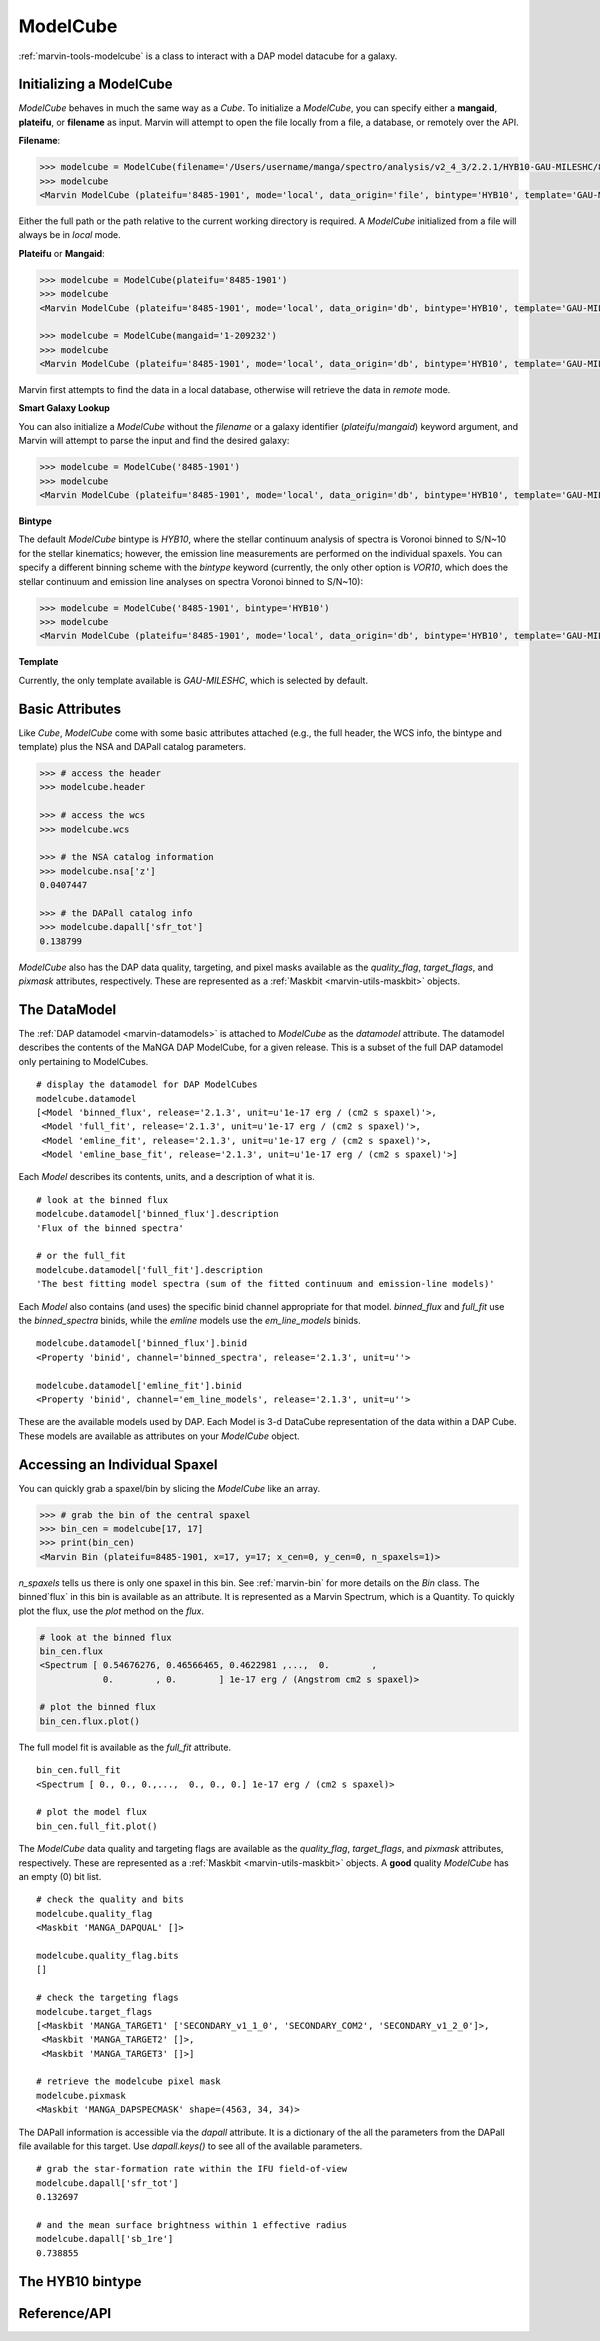 .. _marvin-modelcube:

ModelCube
---------

:ref:`marvin-tools-modelcube` is a class to interact with a DAP model datacube for a galaxy.

.. _marvin-modelcube-initializing:

Initializing a ModelCube
^^^^^^^^^^^^^^^^^^^^^^^^

`ModelCube` behaves in much the same way as a `Cube`.  To initialize a `ModelCube`, you can specify either a **mangaid**, **plateifu**, or **filename** as input.  Marvin will attempt to open the file locally from a file, a database, or remotely over the API.

**Filename**:

.. code-block:: python

    >>> modelcube = ModelCube(filename='/Users/username/manga/spectro/analysis/v2_4_3/2.2.1/HYB10-GAU-MILESHC/8485/1901/manga-8485-1901-LOGCUBE-HYB10-GAU-MILESHC.fits.gz')
    >>> modelcube
    <Marvin ModelCube (plateifu='8485-1901', mode='local', data_origin='file', bintype='HYB10', template='GAU-MILESHC')>

Either the full path or the path relative to the current working directory is required.  A `ModelCube` initialized from a file will always be in `local` mode.

**Plateifu** or **Mangaid**:

.. code-block:: python

    >>> modelcube = ModelCube(plateifu='8485-1901')
    >>> modelcube
    <Marvin ModelCube (plateifu='8485-1901', mode='local', data_origin='db', bintype='HYB10', template='GAU-MILESHC')>

    >>> modelcube = ModelCube(mangaid='1-209232')
    >>> modelcube
    <Marvin ModelCube (plateifu='8485-1901', mode='local', data_origin='db', bintype='HYB10', template='GAU-MILESHC')>

Marvin first attempts to find the data in a local database, otherwise will retrieve the data in `remote` mode.

**Smart Galaxy Lookup**

You can also initialize a `ModelCube` without the `filename` or a galaxy identifier (`plateifu`/`mangaid`) keyword argument, and Marvin will attempt to parse the input and find the desired galaxy:

.. code-block:: python

    >>> modelcube = ModelCube('8485-1901')
    >>> modelcube
    <Marvin ModelCube (plateifu='8485-1901', mode='local', data_origin='db', bintype='HYB10', template='GAU-MILESHC')>

**Bintype**

The default `ModelCube` bintype is `HYB10`, where the stellar continuum analysis of spectra is Voronoi binned to S/N~10 for the stellar kinematics; however, the emission line measurements are performed on the individual spaxels.  You can specify a different binning scheme with the `bintype` keyword (currently, the only other option is `VOR10`, which does the stellar continuum and emission line analyses on spectra Voronoi binned to S/N~10):

.. code-block:: python

    >>> modelcube = ModelCube('8485-1901', bintype='HYB10')
    >>> modelcube
    <Marvin ModelCube (plateifu='8485-1901', mode='local', data_origin='db', bintype='HYB10', template='GAU-MILESHC')>

**Template**

Currently, the only template available is `GAU-MILESHC`, which is selected by default.


.. _marvin-modelcube-basic:

Basic Attributes
^^^^^^^^^^^^^^^^

Like `Cube`, `ModelCube` come with some basic attributes attached (e.g., the full header, the WCS info, the bintype and template) plus the NSA and DAPall catalog parameters.

.. code-block:: python

    >>> # access the header
    >>> modelcube.header

    >>> # access the wcs
    >>> modelcube.wcs

    >>> # the NSA catalog information
    >>> modelcube.nsa['z']
    0.0407447

    >>> # the DAPall catalog info
    >>> modelcube.dapall['sfr_tot']
    0.138799

`ModelCube` also has the DAP data quality, targeting, and pixel masks available as the `quality_flag`, `target_flags`, and `pixmask` attributes, respectively.  These are represented as a :ref:`Maskbit <marvin-utils-maskbit>` objects.


.. _marvin-modelcube-datamodel:

The DataModel
^^^^^^^^^^^^^

The :ref:`DAP datamodel <marvin-datamodels>` is attached to `ModelCube` as the `datamodel` attribute.  The datamodel describes the contents of the MaNGA DAP ModelCube, for a given release.  This is a subset of the full DAP datamodel only pertaining to ModelCubes.
::

    # display the datamodel for DAP ModelCubes
    modelcube.datamodel
    [<Model 'binned_flux', release='2.1.3', unit=u'1e-17 erg / (cm2 s spaxel)'>,
     <Model 'full_fit', release='2.1.3', unit=u'1e-17 erg / (cm2 s spaxel)'>,
     <Model 'emline_fit', release='2.1.3', unit=u'1e-17 erg / (cm2 s spaxel)'>,
     <Model 'emline_base_fit', release='2.1.3', unit=u'1e-17 erg / (cm2 s spaxel)'>]

Each `Model` describes its contents, units, and a description of what it is.
::

    # look at the binned flux
    modelcube.datamodel['binned_flux'].description
    'Flux of the binned spectra'

    # or the full_fit
    modelcube.datamodel['full_fit'].description
    'The best fitting model spectra (sum of the fitted continuum and emission-line models)'

Each `Model` also contains (and uses) the specific binid channel appropriate for that model.  `binned_flux` and `full_fit` use the `binned_spectra` binids, while the `emline` models use the `em_line_models` binids.
::

    modelcube.datamodel['binned_flux'].binid
    <Property 'binid', channel='binned_spectra', release='2.1.3', unit=u''>

    modelcube.datamodel['emline_fit'].binid
    <Property 'binid', channel='em_line_models', release='2.1.3', unit=u''>

These are the available models used by DAP.  Each Model is 3-d DataCube representation of the data within a DAP Cube.  These models are available as attributes on your `ModelCube` object.


Accessing an Individual Spaxel
^^^^^^^^^^^^^^^^^^^^^^^^^^^^^^
You can quickly grab a spaxel/bin by slicing the `ModelCube` like an array.

.. code-block:: python

    >>> # grab the bin of the central spaxel
    >>> bin_cen = modelcube[17, 17]
    >>> print(bin_cen)
    <Marvin Bin (plateifu=8485-1901, x=17, y=17; x_cen=0, y_cen=0, n_spaxels=1)>

`n_spaxels` tells us there is only one spaxel in this bin. See :ref:`marvin-bin` for more details on the `Bin` class. The binned`flux` in this bin is available as an attribute.  It is represented as a Marvin Spectrum, which is a Quantity.  To quickly plot the flux, use the `plot` method on the `flux`.


.. code-block:: python

    # look at the binned flux
    bin_cen.flux
    <Spectrum [ 0.54676276, 0.46566465, 0.4622981 ,...,  0.        ,
                0.        , 0.        ] 1e-17 erg / (Angstrom cm2 s spaxel)>

    # plot the binned flux
    bin_cen.flux.plot()

.. image:: ../_static/modelspec_8485-1901_17-17.png

The full model fit is available as the `full_fit` attribute.
::

    bin_cen.full_fit
    <Spectrum [ 0., 0., 0.,...,  0., 0., 0.] 1e-17 erg / (cm2 s spaxel)>

    # plot the model flux
    bin_cen.full_fit.plot()

The `ModelCube` data quality and targeting flags are available as the `quality_flag`, `target_flags`, and `pixmask` attributes, respectively.  These are represented as a :ref:`Maskbit <marvin-utils-maskbit>` objects.  A **good** quality `ModelCube` has an empty (0) bit list.

::

    # check the quality and bits
    modelcube.quality_flag
    <Maskbit 'MANGA_DAPQUAL' []>

    modelcube.quality_flag.bits
    []

    # check the targeting flags
    modelcube.target_flags
    [<Maskbit 'MANGA_TARGET1' ['SECONDARY_v1_1_0', 'SECONDARY_COM2', 'SECONDARY_v1_2_0']>,
     <Maskbit 'MANGA_TARGET2' []>,
     <Maskbit 'MANGA_TARGET3' []>]

    # retrieve the modelcube pixel mask
    modelcube.pixmask
    <Maskbit 'MANGA_DAPSPECMASK' shape=(4563, 34, 34)>

The DAPall information is accessible via the `dapall` attribute.  It is a dictionary of the all the parameters from the DAPall file available for this target.  Use `dapall.keys()` to see all of the available parameters.
::

    # grab the star-formation rate within the IFU field-of-view
    modelcube.dapall['sfr_tot']
    0.132697

    # and the mean surface brightness within 1 effective radius
    modelcube.dapall['sb_1re']
    0.738855


The HYB10 bintype
^^^^^^^^^^^^^^^^^

Reference/API
^^^^^^^^^^^^^
